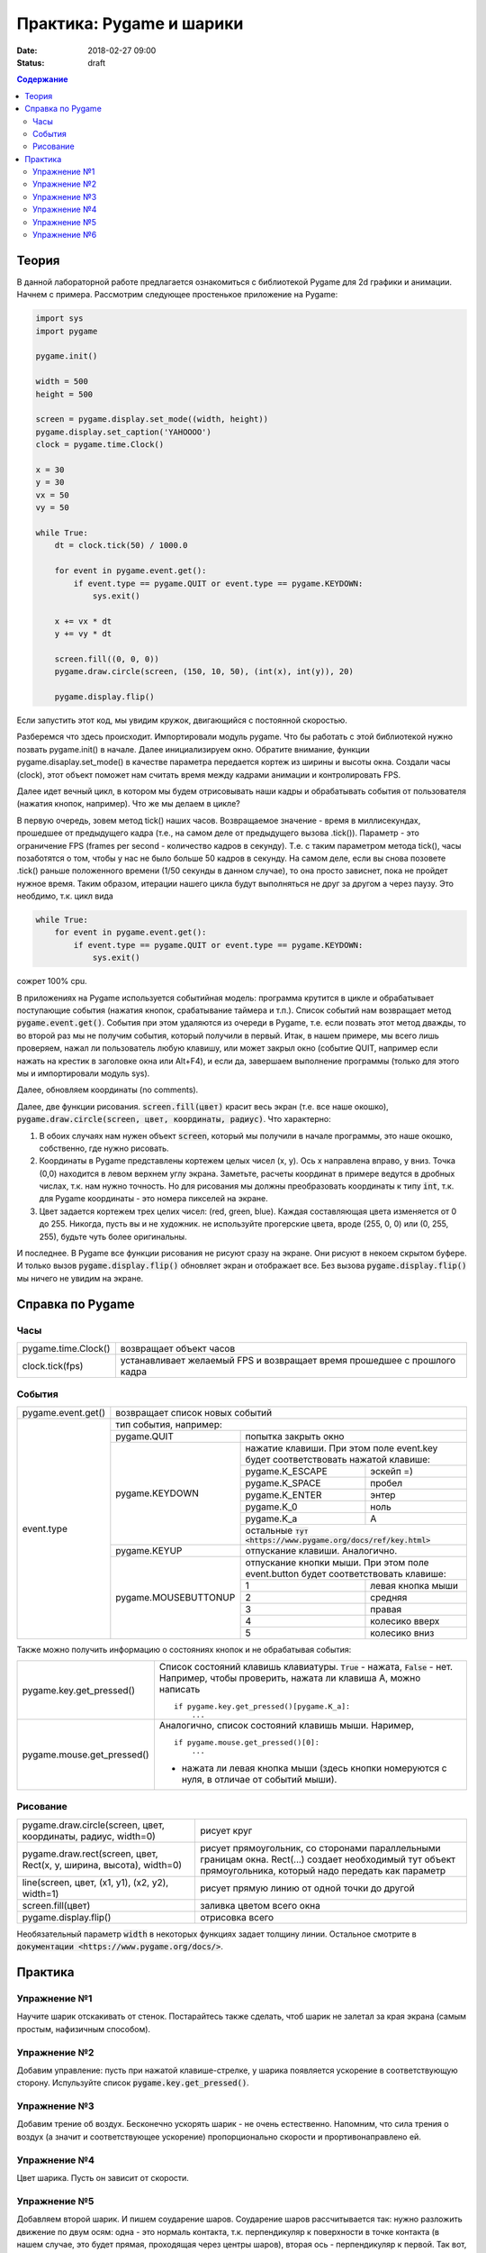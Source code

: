 Практика: Pygame и шарики
#########################

:date: 2018-02-27 09:00
:status: draft

.. raw:: html

    <style> td {border: 1px solid gray} </style>

.. default-role:: code

.. contents:: Содержание

Теория
======

В данной лабораторной работе предлагается ознакомиться с библиотекой Pygame для 2d графики и анимации. Начнем с примера. Рассмотрим следующее простенькое приложение на Pygame:

.. code-block:: python

    import sys
    import pygame

    pygame.init()

    width = 500
    height = 500

    screen = pygame.display.set_mode((width, height))
    pygame.display.set_caption('YAHOOOO')
    clock = pygame.time.Clock()

    x = 30
    y = 30
    vx = 50
    vy = 50

    while True:
        dt = clock.tick(50) / 1000.0

        for event in pygame.event.get():
            if event.type == pygame.QUIT or event.type == pygame.KEYDOWN:
                sys.exit()

        x += vx * dt
        y += vy * dt

        screen.fill((0, 0, 0))
        pygame.draw.circle(screen, (150, 10, 50), (int(x), int(y)), 20)

        pygame.display.flip()


Если запустить этот код, мы увидим кружок, двигающийся с постоянной скоростью.

Разберемся что здесь происходит. Импортировали модуль pygame. Что бы работать с этой библиотекой нужно позвать pygame.init() в начале. Далее инициализируем окно. Обратите внимание, функции pygame.disaplay.set_mode() в качестве параметра передается кортеж из ширины и высоты окна. Создали часы (clock), этот объект поможет нам считать время между кадрами анимации и контролировать FPS.

Далее идет вечный цикл, в котором мы будем отрисовывать наши кадры и обрабатывать события от пользователя (нажатия кнопок, например). Что же мы делаем в цикле?

В первую очередь, зовем метод tick() наших часов. Возвращаемое значение - время в миллисекундах, прошедшее от предыдущего кадра (т.е., на самом деле от предыдущего вызова .tick()). Параметр - это ограничение FPS (frames per second - количество кадров в секунду). Т.е. с таким параметром метода tick(), часы позаботятся о том, чтобы у нас не было больше 50 кадров в секунду. На самом деле, если вы снова позовете .tick() раньше положенного времени (1/50 секунды в данном случае), то она просто зависнет, пока не пройдет нужное время. Таким образом, итерации нашего цикла будут выполняться не друг за другом а через паузу. Это необдимо, т.к. цикл вида

.. code-block:: python

    while True:
        for event in pygame.event.get():
            if event.type == pygame.QUIT or event.type == pygame.KEYDOWN:
                sys.exit()

сожрет 100% cpu.

В приложениях на Pygame используется событийная модель: программа крутится в цикле и обрабатывает поступающие события (нажатия кнопок, срабатывание таймера и т.п.). Список событий нам возвращает метод `pygame.event.get()`. События при этом удаляются из очереди в Pygame, т.е. если позвать этот метод дважды, то во второй раз мы не получим события, который получили в первый. Итак, в нашем примере, мы всего лишь проверяем, нажал ли пользователь любую клавишу, или может закрыл окно (событие QUIT, например если нажать на крестик в заголовке окна или Alt+F4), и если да, завершаем выполнение программы (только для этого мы и импортировали модуль sys).

Далее, обновляем координаты (no comments).

Далее, две функции рисования. `screen.fill(цвет)` красит весь экран (т.е. все наше окошко), `pygame.draw.circle(screen, цвет, координаты, радиус)`. Что характерно:

1. В обоих случаях нам нужен объект `screen`, который мы получили в начале программы, это наше окошко, собственно, где нужно рисовать.
2. Координаты в Pygame представлены кортежем целых чисел (x, y). Ось x направлена вправо, y вниз. Точка (0,0) находится в левом верхнем углу экрана. Заметьте, расчеты координат в примере ведутся в дробных числах, т.к. нам нужно точность. Но для рисования мы должны преобразовать координаты к типу `int`, т.к. для Pygame координаты - это номера пикселей на экране.
3. Цвет задается кортежем трех целих чисел: (red, green, blue). Каждая составляющая цвета изменяется от 0 до 255. Никогда, пусть вы и не художник. не используйте прогерские цвета, вроде (255, 0, 0) или (0, 255, 255), будьте чуть более оригинальны.

И последнее. В Pygame все функции рисования не рисуют сразу на экране. Они рисуют в некоем скрытом буфере. И только вызов `pygame.display.flip()` обновляет экран и отображает все. Без вызова `pygame.display.flip()` мы ничего не увидим на экране.

Справка по Pygame
=================

Часы
++++

+---------------------+--------------------------------------------------------------------------+
| pygame.time.Clock() | возвращает объект часов                                                  |
+---------------------+--------------------------------------------------------------------------+
| clock.tick(fps)     | устанавливает желаемый FPS и возвращает время прошедшее с прошлого кадра |
+---------------------+--------------------------------------------------------------------------+

События
+++++++

+--------------------+----------------------------------------------------------------------------------------------------------------------------+
| pygame.event.get() | возвращает список новых событий                                                                                            |
+--------------------+----------------------------------------------------------------------------------------------------------------------------+
| event.type         | тип события, например:                                                                                                     |
+                    +----------------------+-----------------------------------------------------------------------------------------------------+
|                    | pygame.QUIT          | попытка закрыть окно                                                                                |
+                    +----------------------+-----------------------------------------------------------------------------------------------------+
|                    | pygame.KEYDOWN       | нажатие клавиши. При этом поле event.key будет соответствовать нажатой клавише:                     |
+                    +                      +---------------------------------------------------------------------------------+-------------------+
|                    |                      | pygame.K_ESCAPE                                                                 | эскейп =)         |
+                    +                      +---------------------------------------------------------------------------------+-------------------+
|                    |                      | pygame.K_SPACE                                                                  | пробел            |
+                    +                      +---------------------------------------------------------------------------------+-------------------+
|                    |                      | pygame.K_ENTER                                                                  | энтер             |
+                    +                      +---------------------------------------------------------------------------------+-------------------+
|                    |                      | pygame.K_0                                                                      | ноль              |
+                    +                      +---------------------------------------------------------------------------------+-------------------+
|                    |                      | pygame.K_a                                                                      | A                 |
+                    +                      +---------------------------------------------------------------------------------+-------------------+
|                    |                      | остальные `тут <https://www.pygame.org/docs/ref/key.html>`                                          |
+                    +----------------------+-----------------------------------------------------------------------------------------------------+
|                    | pygame.KEYUP         | отпускание клавиши. Аналогично.                                                                     |
+                    +----------------------+-----------------------------------------------------------------------------------------------------+
|                    | pygame.MOUSEBUTTONUP | отпускание кнопки мыши. При этом поле event.button будет соответствовать клавише:                   |
+                    +                      +---------------------------------------------------------------------------------+-------------------+
|                    |                      | 1                                                                               | левая кнопка мыши |
+                    +                      +---------------------------------------------------------------------------------+-------------------+
|                    |                      | 2                                                                               | средняя           |
+                    +                      +---------------------------------------------------------------------------------+-------------------+
|                    |                      | 3                                                                               | правая            |
+                    +                      +---------------------------------------------------------------------------------+-------------------+
|                    |                      | 4                                                                               | колесико вверх    |
+                    +                      +---------------------------------------------------------------------------------+-------------------+
|                    |                      | 5                                                                               | колесико вниз     |
+--------------------+----------------------+---------------------------------------------------------------------------------+-------------------+

Также можно получить информацию о состояниях кнопок и не обрабатывая события:

+----------------------------+-------------------------------------------------------------------------------------------------------------------------------------+
| pygame.key.get_pressed()   | Список состояний клавишь клавиатуры. `True` - нажата, `False` - нет. Например, чтобы проверить, нажата ли клавиша A, можно написать |
|                            |                                                                                                                                     |
|                            | ::                                                                                                                                  |
|                            |                                                                                                                                     |
|                            |     if pygame.key.get_pressed()[pygame.K_a]:                                                                                        |
|                            |         ...                                                                                                                         |
+----------------------------+-------------------------------------------------------------------------------------------------------------------------------------+
| pygame.mouse.get_pressed() | Аналогично, список состояний клавишь мыши. Наример,                                                                                 |
|                            |                                                                                                                                     |
|                            | ::                                                                                                                                  |
|                            |                                                                                                                                     |
|                            |     if pygame.mouse.get_pressed()[0]:                                                                                               |
|                            |         ...                                                                                                                         |
|                            |                                                                                                                                     |
|                            | - нажата ли левая кнопка мыши (здесь кнопки номеруются с нуля, в отличае от событий мыши).                                          |
+----------------------------+-------------------------------------------------------------------------------------------------------------------------------------+

Рисование
+++++++++

+---------------------------------------------------------------------+-------------------------------------------------------------------------------------------------------------------------------------------------------------+
| pygame.draw.circle(screen, цвет, координаты, радиус, width=0)       | рисует круг                                                                                                                                                 |
+---------------------------------------------------------------------+-------------------------------------------------------------------------------------------------------------------------------------------------------------+
| pygame.draw.rect(screen, цвет, Rect(x, y, ширина, высота), width=0) | рисует прямоугольник, со сторонами параллельными границам окна. Rect(...) создает необходимый тут объект прямоугольника, который надо передать как параметр |
+---------------------------------------------------------------------+-------------------------------------------------------------------------------------------------------------------------------------------------------------+
| line(screen, цвет, (x1, y1), (x2, y2), width=1)                     | рисует прямую линию от одной точки до другой                                                                                                                |
+---------------------------------------------------------------------+-------------------------------------------------------------------------------------------------------------------------------------------------------------+
| screen.fill(цвет)                                                   | заливка цветом всего окна                                                                                                                                   |
+---------------------------------------------------------------------+-------------------------------------------------------------------------------------------------------------------------------------------------------------+
| pygame.display.flip()                                               | отрисовка всего                                                                                                                                             |
+---------------------------------------------------------------------+-------------------------------------------------------------------------------------------------------------------------------------------------------------+

Необязательный параметр `width` в некоторых функциях задает толщину линии.
Остальное смотрите в `документации <https://www.pygame.org/docs/>`.

Практика
========

Упражнение №1
+++++++++++++

Научите шарик отскакивать от стенок. Постарайтесь также сделать, чтоб шарик не залетал за края экрана (самым простым, нафизичным способом).

Упражнение №2
+++++++++++++

Добавим управление: пусть при нажатой клавише-стрелке, у шарика появляется ускорение в соответствующую сторону. Испульзуйте список `pygame.key.get_pressed()`.

Упражнение №3
+++++++++++++

Добавим трение об воздух. Бесконечно ускорять шарик - не очень естественно. Напомним, что сила трения о воздух (а значит и соответствующее ускорение) пропорционально скорости и прортивонаправлено ей.

Упражнение №4
+++++++++++++

Цвет шарика. Пусть он зависит от скорости.

Упражнение №5
+++++++++++++

Добавляем второй шарик. И пишем соударение шаров. Соударение шаров рассчитывается так: нужно разложить движение по двум осям: одна - это нормаль контакта, т.к. перпендикуляр к поверхности в точке контакта (в нашем случае, это будет прямая, проходящая через центры шаров), вторая ось - перпендикуляр к первой. Так вот, при упругом соударении, движение по первой оси изменится также, как если это былобы лобовое соударение шаров, а по второй - не изменится.

Упражнение №6
+++++++++++++

Добавление шаров по нажатию кнопки мыши (добавить в том месте, где находится курсор)
